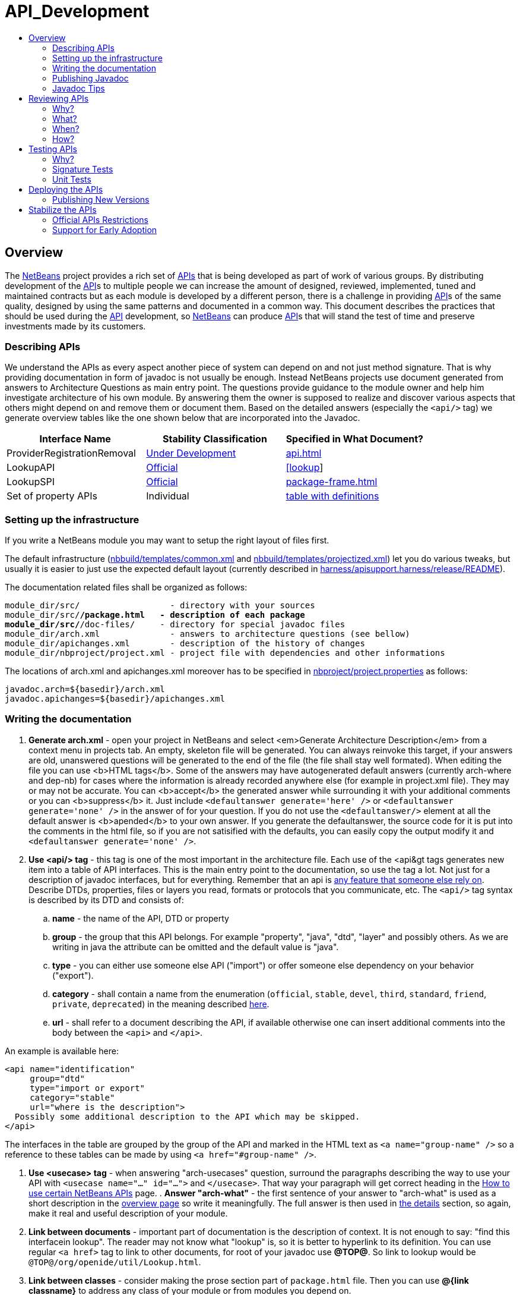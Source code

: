 // 
//     Licensed to the Apache Software Foundation (ASF) under one
//     or more contributor license agreements.  See the NOTICE file
//     distributed with this work for additional information
//     regarding copyright ownership.  The ASF licenses this file
//     to you under the Apache License, Version 2.0 (the
//     "License"); you may not use this file except in compliance
//     with the License.  You may obtain a copy of the License at
// 
//       http://www.apache.org/licenses/LICENSE-2.0
// 
//     Unless required by applicable law or agreed to in writing,
//     software distributed under the License is distributed on an
//     "AS IS" BASIS, WITHOUT WARRANTIES OR CONDITIONS OF ANY
//     KIND, either express or implied.  See the License for the
//     specific language governing permissions and limitations
//     under the License.
//


= API_Development
:jbake-type: wiki
:jbake-tags: wiki, devfaq, needsreview
:markup-in-source: verbatim,quotes,macros
:jbake-status: published
:syntax: true
:description: API Development
:icons: font
:source-highlighter: pygments
:toc: left
:toc-title:
:experimental:

[[Overview]]
== Overview

The xref:../index.adoc[NetBeans] project provides a rich set of
link:https://bits.netbeans.org/dev/javadoc/[APIs] that is being developed as
part of work of various groups. By distributing development of the
xref:API_Design.adoc[API]s to multiple people we can increase the amount of designed,
reviewed, implemented, tuned and maintained contracts but as each module is
developed by a different person, there is a challenge in providing
xref:API_Design.adoc[API]s of the same quality, designed by using the same patterns
and documented in a common way. This document describes the practices that
should be used during the xref:API_Design.adoc[API] development, so
xref:../index.adoc[NetBeans] can produce xref:API_Design.adoc[API]s that will stand
the test of time and preserve investments made by its customers. 


[[Describing_APIs]]
=== Describing APIs

We understand the APIs as every aspect another piece of system can depend on and not just method signature. That is why providing documentation in form of javadoc is not usually be enough. Instead NetBeans projects use document generated from answers to Architecture Questions as main entry point. The questions provide guidance to the module owner and help him investigate architecture of his own module. By answering them the owner is supposed to realize and discover various aspects that others might depend on and remove them or document them. Based on the detailed answers (especially the `<api/>` tag) we generate overview tables like the one shown below that are incorporated into the Javadoc.

|===
|Interface Name |Stability Classification |Specified in What Document? 

|ProviderRegistrationRemoval |xref:API_Design.adoc#devel[Under Development] |link:https://bits.netbeans.org/dev/javadoc/org-openide-util/org/openide/util/doc-files/api.html#service-lookup[api.html] 

|LookupAPI |xref:API_Design.adoc#official[Official] |link:https://bits.netbeans.org/dev/javadoc/org-openide-util/org/openide/util/doc-files/api.html#lookup[[lookup]] 

|LookupSPI |xref:API_Design.adoc#official[Official] |link:https://bits.netbeans.org/dev/javadoc/org-openide-util/org/openide/util/lookup/package-frame.html[package-frame.html] 

|Set of property APIs |Individual |link:https://bits.netbeans.org/dev/javadoc/org-openide-util/architecture-summary.html#group-property[table with definitions] 
|===


[[Setting_up_the_infrastructure]]
=== Setting up the infrastructure

If you write a NetBeans module you may want to setup the right layout of files
first. 

The default infrastructure (link:https://github.com/apache/netbeans/blob/master/nbbuild/templates/common.xml[nbbuild/templates/common.xml]
and link:https://github.com/apache/netbeans/blob/master/nbbuild/templates/projectized.xml[nbbuild/templates/projectized.xml])
let you do various tweaks, but usually it is easier to just use the expected
default layout (currently described in 
link:https://github.com/apache/netbeans/blob/master/harness/apisupport.harness/release/README[harness/apisupport.harness/release/README]).

The documentation related files shall be organized as follows:

[source,bash,subs="{markup-in-source}"]
----
module_dir/src/                  - directory with your sources
module_dir/src/**/package.html   - description of each package
module_dir/src/**/doc-files/     - directory for special javadoc files
module_dir/arch.xml              - answers to architecture questions (see bellow)
module_dir/apichanges.xml        - description of the history of changes
module_dir/nbproject/project.xml - project file with dependencies and other informations
----

The locations of arch.xml and apichanges.xml moreover has to be specified in
link:https://github.com/apache/netbeans/blob/master/ide/projectapi/nbproject/project.properties[nbproject/project.properties]
as follows:

[source]
----
javadoc.arch=${basedir}/arch.xml
javadoc.apichanges=${basedir}/apichanges.xml
----


[[Writing_the_documentation]]
=== Writing the documentation



. *Generate arch.xml* - open your project in NetBeans and select <em>Generate Architecture Description</em> from a context menu in projects tab. An empty, skeleton file will be generated. You can always reinvoke this target, if your answers are old, unanswered questions will be generated to the end of the file (the file shall stay well formated). When editing the file you can use <b>HTML tags</b>. Some of the answers may have autogenerated default answers (currently arch-where and dep-nb) for cases where the information is already recorded anywhere else (for example in project.xml file). They may or may not be accurate. You can <b>accept</b> the generated answer while surrounding it with your additional comments or you can <b>suppress</b> it. Just include `<defaultanswer generate='here' />` or `<defaultanswer generate='none' />` in the answer of for your question. If you do not use the `<defaultanswer/>` element at all the default answer is <b>apended</b> to your own answer. If you generate the defaultanswer, the source code for it is put into the comments in the html file, so if you are not satisified with the defaults, you can easily copy the output modify it and `<defaultanswer generate='none' />`.
. *Use <api/> tag* - this tag is one of the most important in the architecture file. Each use of the <api&amp;gt tags generates new item into a table of API interfaces. This is the main entry point to the documentation, so use the tag a lot. Not just for a description of javadoc interfaces, but for everything. Remember that an api is xref:API_Design.adoc[any feature that someone else rely on]. Describe DTDs, properties, files or layers you read, formats or protocols that you communicate, etc. The `<api/>` tag syntax is described by its DTD and consists of:
.. *name* - the name of the API, DTD or property
.. *group* - the group that this API belongs. For example "property", "java", "dtd", "layer" and possibly others. As we are writing in java the attribute can be omitted and the default value is "java".
.. *type* - you can either use someone else API ("import") or offer someone else dependency on your behavior ("export").
.. *category* - shall contain a name from the enumeration (`official`, `stable`, `devel`, `third`, `standard`, `friend`, `private`, `deprecated`) in the meaning described xref:API_Design.adoc#categories[here]. 
.. *url* - shall refer to a document describing the API, if available otherwise one can insert additional comments into the body between the `<api>` and `</api>`.

An example is available here:

[source, xml]
----
<api name="identification" 
     group="dtd" 
     type="import or export" 
     category="stable" 
     url="where is the description">
  Possibly some additional description to the API which may be skipped.
</api>
----

The interfaces in the table are grouped by the group of the API and marked in
the HTML text as `<a name="group-name" />` so a reference to these tables can
be made by using `<a href="#group-name" />`.

. *Use <usecase> tag* - when answering "arch-usecases" question, surround the
paragraphs describing the way to use your API with `<usecase name="..."
id="...">` and `</usecase>`. That way your paragraph will get correct heading
in the link:https://bits.netbeans.org/dev/javadoc/usecases.html[How to use
certain NetBeans APIs] page.  . *Answer "arch-what"* - the first sentence of
your answer to "arch-what" is used as a short description in the
link:https://bits.netbeans.org/dev/javadoc/overview-summary.html[overview page]
so write it meaningfully. The full answer is then used in
link:https://bits.netbeans.org/dev/javadoc/overview-summary.html#def-api-Terminal%20Emulator[the
details] section, so again, make it real and useful description of your module.

. *Link between documents* - important part of documentation is the description
of context. It is not enough to say: "find this interfacein lookup". The reader
may not know what "lookup" is, so it is better to hyperlink to its definition.
You can use regular `<a href>` tag to link to other documents, for root of your
javadoc use *@TOP@*. So link to lookup would be
`@TOP@/org/openide/util/Lookup.html`.

. *Link between classes* - consider making the prose section part of
`package.html` file. Then you can use *@{link classname}* to address any class
of your module or from modules you depend on.

. *Link between Javadoc sets* - the context is often split between multiple
modules. To allow links between them, the root of each module javadoc can be
referred to as *@org-netbeans-the-module-code-base-name@*. So to link to lookup
from another module one can use
`@org-openide-util@/org/openide/util/Lookup.html` (the list of all currently
known module name substitutions is available at
link:https://github.com/apache/netbeans/blob/master/nbbuild/javadoctools/replaces.xml?content-type=text/plain[nbbuild/javadoctools/replaces.xml]).

. *Use Relative Links* - please remove as much as possible of usages of
non-relative links like
link:https://bits.netbeans.org/dev/javadoc/[https://bits.netbeans.org/dev/javadoc/]
and replace them with *@TOP@*, *@org-netbeans-module-name@* or *@JDK@* root
points. The javadoc is being scanned for allowed and disallowed links (defined
in
link:https://github.com/apache/netbeans/blob/master/nbbuild/javadoctools/disallowed-links.xml[nbbuild/javadoctools/disallowed-links.xml])
and violations cause the build run from IDE to fail. It is generally not
recommended to refer to NetBeans website as the documentation shall be self
contained, but if you find a URL that makes sence, feel free to add it to the
link:https://github.com/apache/netbeans/blob/master/nbbuild/javadoctools/disallowed-links.xml[nbbuild/javadoctools/disallowed-links.xml])
yourself. Btw. it seems better to use such pseudo root point than directly
relative link as for example content of package.html is usually duplicated into
more directories. 

. *Create apichanges* - important part of any api is history of its changes.
That is why create and maintain the
link:https://github.com/apache/netbeans/blob/master/platform/openide.loaders/apichanges.xml[apichanges.xml]
as described in NetBeans xref:VersioningPolicy.adoc[VersioningPolicy]. When you
refer to a class that no longer exists inside an API change, you can use `<class ... link="no"/>`.

. *Validate your documentation* - make sure the documentation format is correct
(links point to valid places, XML files has valid syntax, etc.). This can be
checked by invoking "Generate Javadoc" from the context menu. This builds the
Javadoc and (in addition to invoking `ant javadoc` from command line) also
checks for broken links and fails if there any - so make sure all Javadoc of
modules you are referring to has already been generated.


[[Publishing_Javadoc]]
=== Publishing Javadoc

All NetBeans project Javadoc sets are being daily regenerated and uploaded to
the central link:https://bits.netbeans.org/dev/javadoc/[NetBeans API List].
When your module can successfully build javadoc as described in previous
section, it is time to consider adding it to the API list as well. 

To add it, you have to modify
link:https://github.com/apache/netbeans/blob/master/nbbuild/build.properties[nbbuild/build.properties]
and add own module into `config.fixedmodules.javadoc` property. 

Use
[source, bash]
----
ant -f nbbuild/build.xml check-module-configs
cvs -q diff nbbuild
----

to review your changes. Then verify that everything works correctly by rebuilding all Javadoc:

[source, bash]
----
ant -f nbbuild/build.xml build-javadoc`
----

and if the build succeeds and really contains your module, prepare for
committing your changes into CVS (check in the new `moduleconfigs.txt` too).
Please note that three files in `nbbuild/javadoctools` shall be modified by
addition of references to your module root. Verify that the additions are sane
(e.g. contain no local references and look like the other lines in the files)
and then commit the modified 
link:https://github.com/apache/netbeans/blob/master/nbbuild/build.properties[nbbuild/build.properties],
link:https://github.com/apache/netbeans/blob/master/nbbuild/javadoctools/replaces.xml[nbbuild/javadoctools/replaces.xml],
link:https://github.com/apache/netbeans/blob/master/nbbuild/javadoctools/links.xml[nbbuild/javadoctools/links.xml] and
link:https://github.com/apache/netbeans/blob/master/nbbuild/javadoctools/properties.xml[nbbuild/javadoctools/properties.xml].


[[Javadoc_Tips]]
=== Javadoc Tips

By default the basic overview page is generated based on content of your 
link:https://github.com/apache/netbeans/blob/master/apisupport/apisupport.project/arch.xml[arch.xml],
link:https://github.com/apache/netbeans/blob/master/apisupport/apisupport.project/apichanges.xml[apichanges.xml] and
link:https://github.com/apache/netbeans/blob/master/apisupport/apisupport.project/nbproject/project.xml[project.xml].

To see an example, check the link:https://bits.netbeans.org/dev/javadoc/org-netbeans-spi-palette/overview-summary.html[overview page of component palette api],
that has the following structure:

1. *Title and description* is taken from the `arch.xml` 's answer to question `arch-overall`.
. *List of javadoc packages* is added by the default javadoc doclet.
. *what is new section* lists five recent api changes listed in `apichanges.xml`. Always add at least one change as this document is used to generate what is link:https://bits.netbeans.org/dev/javadoc/apichanges.html[new for the whole release].
. *List of usecases* is taken from the `arch.xml` answer to `arch-usecases` question. It shall contain the main introduction into the meaning and usage of the API. Links to javadoc classes and methods are welcomed. Also notice that the answer contributed to link:https://bits.netbeans.org/dev/javadoc/usecases.html[global page with usecases] for all NetBeans APIs.
. *Implementation details* close the summary page. The contain answer to `arch-where` question, which shall contain link to NetBeans WebCVS with the module sources like link:https://github.com/apache/netbeans/blob/master/java/project/[https://github.com/apache/netbeans/blob/master/java/project/] for the link:https://github.com/apache/netbeans/blob/master/java/project/[java/project] module. Also an answer to `deploy-dependencies` arch question is generated so other modules know how to express dependency on this one.

*XXX* need to describe: `{@link ...}`, what `package.html` can and cannot do, `@inheritDoc`, etc.


[[Reviewing_APIs]]
== Reviewing APIs

In order to ensure good enough quality of produced APIs there is a service
provided to module writers - they can ask for an API review. 

It is required that every new API will be reviewed prior to integration into
trunk. The exception from this rule is a `friend` API that is used only by
modules within the same cluster (the module has to explicitly list its
friends). In this case the review is recommended but not required.


[[Why]]
=== Why?

The short answer to question why you should be interested in an architecture review is "because it will be useful". Useful to you, as you discover new possible solutions to your problems or mistakes in your design, that might appear later, when integrated together with the whole system or even in later versions, when problems with maintainability and extensibility can show up. It will be useful to the whole system as it will be composed from more stable components integrated in better ways. It will be useful to whole your project as it will get better.

Nobody knows everything, but there is a lot of knowledge spread around. Architecture review is a way to get the people with pieces of knowledge together and cooperate in preventing us from repeating known mistakes and solving problems in the wrong way.

Ask for advice through architecture review. It cannot hurt and it is likely going to be useful.


[[What]]
=== What?

It is unlikely that the review team will do some coding for you. It is also unlikely that the reviewers are going to become domain experts and help you understand your users or your requirements. This is your task and you have to prepare these materials for the reviewers, as it is very likely they will ask you about these questions in order to verify that your way of solving problems of your users is really the right one.

As a result of architecture review you can expect advices and help in identification of

* xref:API_Design.adoc#api[apis] that someone else could depend on,
* design or implementation that might have performance problems,
* influences of your solution on existing products or
* influences of other products on your solution in future,
* solutions that are solving something different than was the original goal and 
* other projects or efforts going around that might help you in solving your problems. 

More or less expect "just" a high level help.


[[When]]
=== When?

Whenever you need architecture advice or clarification and because the charter of the team is mostly high level, it is reasonable to come for the initial opinion  as soon as the architecture is visible so it can be reviewed. This usually means after answering the first (more general) set of the architecture questions which should be done before the actual start of implementation.&nbsp; At this point the high level advices are of some use, later it is always hard to change implementation that has been written. 

Of course things are likely change during implementation, but the high level direction given during this _inception_ stage are likely not going to be questioned then and only the newly discovered facts and differences from the original suggestions are going to be evaluated during the _before-commit_ review.


[[How]]
=== How?

For details about the process see the Architecture Review Steps document or check the list of all reviews.


[[Testing_APIs]]
== Testing APIs


[[Why_2]]
=== Why?

If an API is supposed to stand the test of time it has to preserve the functionality that others are using, it has to be backward compatible. Some tests for compatibility are easy, some require more work, but the testing is necessary otherwise nobody can guarantee quality when the API is evolving.

<<sigtests,Signature tests>> are simple starting point, <<unittests,unit tests>> are very good for verifying the "contract" between a public API and its clients.  Some people claim that unit tests are poorly named since they imply that they are QA's responsibility, but the development engineer is the one that really
benefits with several advantages:

* the tests provide an example of how the developer expects the API to be used.  
* Another is that when you run code coverage against a unit test suite, it shows surprising areas where there is code that isn't necessary to support the API, so one can easily remove those extra bits
* Another interesting feature of unit tests is support of arrogance (which is part of all good programmers). So here's the best, most compelling reason for creating and relying on unit tests: you can much more confidently tell another engineer how wrong he is when he claims your code is breaking his! 

Read more about possible test patterns that we use and how they can contribute to improvements in quality of your module.


[[sigtests]]
=== Signature Tests

There is an automated verification task that is executed after every daily build that checks signature of classes and their fields and methods and sends reports to link:http://netbeans.org/projects/www/lists/api-changes/archive[api-changes] mailing list. Its reports contain both incompatible and compatible changes. So one gets notified not only when something is broken, but also in case of accidental API change like addition of a method by forgetting to make it
`private`.

By default the tests check all classes in xref:API_Design.adoc#official[official] packages. E.g.
`org.openide.*`, `org.netbeans.api.*` and `org.netbeans.spi.*` and recently
also `org.netbeans.jmi` that are part of modules included in daily build of
standard IDE and also those that are daily uploaded to _Alpha Update Center_. 

That is why in order to have these tests running on own module one
has to package the API into one of the official package (or
link:mailto:dev@netbeans.apache.org[request] his own package to be added into
the test) and make the module part alpha autoupdate configuration.

Any questions related to the sigtest framework can be either sent to
link:mailto:dev@netbeans.apache.org[the dev mailing list].

[[Unit_Tests]]
=== Unit Tests

Very important verification of quality of an API is an automated test suite.
Most of NetBeans modules uses our test harness called
link:http://xtest.netbeans.org[xtest] which is based on
link:http://www.junit.org[JUnit] and enhances it with a few additional features
(tests should inherit from
link:https://github.com/apache/netbeans/blob/master/xtest/nbjunit/src/org/netbeans/junit/NbTestCase.java[NbTestCase])
and configuration framework.

The simplest way how to make your module testable is to copy the `test`
directory from a small modules that already provide some tests and modify it
(e.g. link:http://www.netbeans.org/source/browse/html/test/[html]). The needed
changes include classpath modifications for compilation and execution in
`build.xml`, correcting the list of tests in `cfg-unit.xml` and of course the
placing your own tests into `unit/src` directory. 

The last step is to include the suite in daily execution of unit tests. For that it is enough to modify the 
link:https://github.com/apache/netbeans/blob/master/xtest/instance/master-config.xml[xtest/instance/master-config.xml] to include your module in the *unit-nb* test config. Verify that you have done everything correctly by running<pre>ant -f nbbuild/build.xml unit-validation</pre>

and checking that your tests were successfully executed. Since then make sure that your module tests really run and pass, as since then other people start to use these tests to verify validity of their own commits. And you should not cause false alarms by problems in your code.

Also consider to subscribe to link:http://beetle.czech:8080/unittest/[notification framework] to get email notifications about automatic failures, if you can reach the URL.


[[Deploying_the_APIs]]
== Deploying the APIs

The important part in a xref:API_Design.adoc#life[life cycle] of an API (as well as any other product) is the feedback from the users. In order to get it one should let your users know that there is an API and allow they to try it. For that purpose NetBeans use its "Alpha Update Center". Curious users may enable it and
that way be informed about latest development achievements.

To get a module into the "Alpha Update Center" one needs to make sure that the module's `build.xml` file has `netbeans`, `clean`, and `nbm` targets that work in the normal way - normally this is accomplished trivially by making a projectized module and not overriding any targets from the default build harness.Then one can add entries for the new module to `nbbuild/build.properties` in the list `config.modules.daily-alpha-nbms`. Use<pre>
ant -f nbbuild/build.xml check-module-configs
cvs diff ide/golden/moduleconfigs.txt
</pre>to review your changes (check in the new `moduleconfigs.txt` too).


One should test the NBM building process on local disk by making sure you have everything of interest checked out from CVS, opening `nbbuild` as a project in the IDE, and selecting *Build Daily Alpha NBMs* from its context menu. If something is messed up, mail gets sent to `broken_builds@netbeans.org` so it can be corrected. It is a good idea to notify
link:mailto:aumasters@netbeans.org?subject=FYI:%20adding/updating%20daily%20alpha%20NBMs[`aumasters@netbeans.org`] too.


[[Publishing_New_Versions]]
=== Publishing New Versions

The content of "Alpha Update Center" is refreshed every day. The new version of module NBM is build from trunk and specification version in its module manifest is compared to the specification version of already uploaded module. If the new one is greater, the new version of the module replaces the old one.

This means that one can consciously and automatically upload new versions of an API from trunk to its users just by increasing the specification version in the CVS manifest file.


[[Stabilize_the_APIs]]
== Stabilize the APIs

Usually an attempt to produce an API requires longer development time and it is useful to mark it as not being finished yet. NetBeans use a set of xref:API_Design.adoc#life[stability categories] for that.

The expected scenario is that a module with an API starts its development in a CVS sandbox (link:http://www.netbeans.org/community/contribute/modules.html[contrib.netbeans.org]) or as a regular *netbeans.org* project (like link:http://xml.netbeans.org[xml.netbeans.org]) but is not part of  the regular build. Then it is offered on Alpha or Beta AutoUpdate (early access mode) and one can work on its finalization. As the module is not part of a stable release, it can be modified in incompatible way. As soon as one thinks that the API is fine and it satisfies link:http://qa.netbeans.org/processes/stabe_module_criteria_process.html[quality criteria], it can be put on "Stable Update Center" or even find its way into standard distribution.


[[Official_APIs_Restrictions]]
=== Official APIs Restrictions

There is however one restriction. In order to make it easy for API users to find out what is stable API we have come with a simple description: "If a class is in `org.netbeans.api.*` or `org.netbeans.spi.*` packages, and is part of a stable release, then it is xref:API_Design.adoc#stable[stable]". Such API is then called NetBeans xref:API_Design.adoc#official[Official] API.

This rule is not meant to block anyone in producing APIs. One can always create an API in less prominent package (say link:https://bits.netbeans.org/dev/javadoc/#def-api-ant[org.netbeans.modules.ant.api]), publish it on netbeans.org as xref:API_Design.adoc#stable[stable] one and use all the infrastructure for API development that is available. Moreover this approach is not as strict and allows the API to be part of a release even if it has not reached enough stability for unlimited amount of time.


[[Support_for_Early_Adoption]]
=== Support for Early Adoption

There can be situations when strictly following the "official namespace restriction" may cause a lot of troubles to early adopters and hurt NetBeans acceptance and competitiveness. Sometimes one needs to provide an API quickly, cannot guarantee that it is that xref:API_Design.adoc#stable[stable], but is strongly willing to stabilize it in <em>close future</em>. In such case it may be acceptable to release the API in official packages, mark it as xref:API_Design.adoc#devel[under development] (by warning in javadoc and special name of the module) and stabilize it in next release. In such cases it may be possible to allow a temporary release of an API xref:API_Design.adoc[under development] in official namespace if following is guaranteed:

* the API is intended to become xref:API_Design.adoc#stable[stable]
* making it xref:API_Design.adoc#stable[stable] has been agreed to be the highest priority for next release
* the API is of "nearly stable" quality - documented, tested, published and successfully reviewed

The purpose of this "temporary release" is to encourage early adopters to test the APIs in real world and provide feedback to make them better. The publishers of the APIs in return promise to stabilize them soon and do that carefully considering the user impact. As a result NetBeans should be able to deliver important APIs as soon as possible, offer them to early adopters and increase API quality by incorporating the feedback. The adopters could be sure that the APIs will be stabilized in a given time frame and that they will not need to do major changes (like repackaging of all import statements, which was the current strategy) when the API becomes stable. In order to clearly communicate the exceptional state of the APIs, there should be a visible and non-ignorable stamp that such APIs are  xref:API_Design.adoc#devel[under development]:

* the javadoc documentation headers shall contain visible warnings 
* the module name shall indicate that it is not stable yet. This shall be done using "/0" in module name, for example `org.netbeans.api.projects.ant/0`. As this string has to be used by every module writer to specify module dependency it forms appropriate warning. When stable version of the module is produced and is incompatible with the "/0" version, the name should change to `org.netbeans.api.projects.ant/2`. If the stable version remains compatible the name of the module should be `org.netbeans.api.projects.ant/1` and appropriate link:https://bits.netbeans.org/dev/javadoc/org-openide-modules/org/openide/modules/doc-files/api.html#refactoring[ModuleAutoDeps] shall be provided to upgrade dependencies of modules that used the "/0" version.

These suggestions shall ensure that the right balance is achieved between produces and consumers of any NetBeans API. It should however be stated that nobody shall be restricted by "Official namespace restriction" or bound by a time limit of the "temporary release", because if one does not want to create stable API, one does not have to. Contributing to xref:API_Design.adoc#official[official] API set shall be a privilege as such effort requires more attention and increased amount of work that only those who really care are willing to invest.

Comments or corrections to link:mailto:dev@netbeans.apache.org[dev@netbeans.apache.org]

[NOTE]
====
The content in this page was kindly donated by Oracle Corp. to the Apache Software Foundation.

//This page was exported from link:http:///wiki.netbeans.org/APIDevelopment[http://wiki.netbeans.org/APIDevelopment] , 
that was last modified by NetBeans user Jtulach on 2014-01-06T11:46:32Z.

This document was automatically converted to the AsciiDoc format on 2020-03-12, and needs to be reviewed.
====
